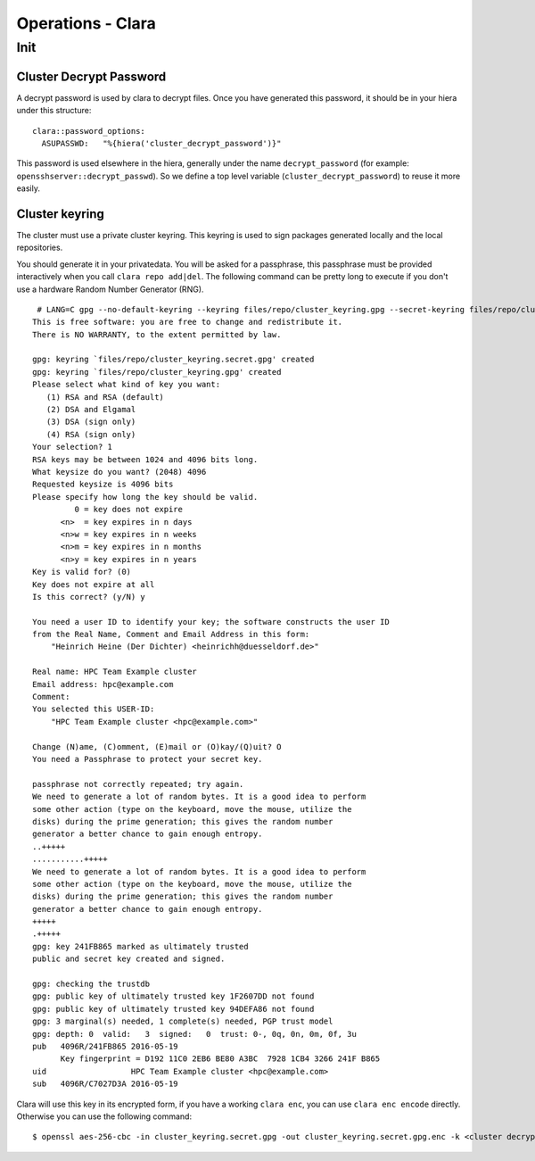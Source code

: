 Operations - Clara
******************

Init
====

Cluster Decrypt Password
------------------------

A decrypt password is used by clara to decrypt files. Once you have
generated this password, it should be in your hiera under this
structure:

::

    clara::password_options:      
      ASUPASSWD:   "%{hiera('cluster_decrypt_password')}"

This password is used elsewhere in the hiera, generally under the name
``decrypt_password`` (for example: ``opensshserver::decrypt_passwd``).
So we define a top level variable (``cluster_decrypt_password``) to
reuse it more easily.

Cluster keyring
---------------

The cluster must use a private cluster keyring. This keyring is used to
sign packages generated locally and the local repositories.

You should generate it in your privatedata. You will be asked for a
passphrase, this passphrase must be provided interactively when you call
``clara repo add|del``. The following command can be pretty long to
execute if you don't use a hardware Random Number Generator (RNG).

::

     # LANG=C gpg --no-default-keyring --keyring files/repo/cluster_keyring.gpg --secret-keyring files/repo/cluster_keyring.secret.gpg --gen-key                       gpg (GnuPG) 1.4.18; Copyright (C) 2014 Free Software Foundation, Inc.
    This is free software: you are free to change and redistribute it.
    There is NO WARRANTY, to the extent permitted by law.

    gpg: keyring `files/repo/cluster_keyring.secret.gpg' created
    gpg: keyring `files/repo/cluster_keyring.gpg' created
    Please select what kind of key you want:
       (1) RSA and RSA (default)
       (2) DSA and Elgamal
       (3) DSA (sign only)
       (4) RSA (sign only)
    Your selection? 1
    RSA keys may be between 1024 and 4096 bits long.
    What keysize do you want? (2048) 4096
    Requested keysize is 4096 bits
    Please specify how long the key should be valid.
             0 = key does not expire
          <n>  = key expires in n days
          <n>w = key expires in n weeks
          <n>m = key expires in n months
          <n>y = key expires in n years
    Key is valid for? (0)
    Key does not expire at all
    Is this correct? (y/N) y

    You need a user ID to identify your key; the software constructs the user ID
    from the Real Name, Comment and Email Address in this form:
        "Heinrich Heine (Der Dichter) <heinrichh@duesseldorf.de>"

    Real name: HPC Team Example cluster
    Email address: hpc@example.com
    Comment:
    You selected this USER-ID:
        "HPC Team Example cluster <hpc@example.com>"

    Change (N)ame, (C)omment, (E)mail or (O)kay/(Q)uit? O
    You need a Passphrase to protect your secret key.

    passphrase not correctly repeated; try again.
    We need to generate a lot of random bytes. It is a good idea to perform
    some other action (type on the keyboard, move the mouse, utilize the
    disks) during the prime generation; this gives the random number
    generator a better chance to gain enough entropy.
    ..+++++
    ...........+++++
    We need to generate a lot of random bytes. It is a good idea to perform
    some other action (type on the keyboard, move the mouse, utilize the
    disks) during the prime generation; this gives the random number
    generator a better chance to gain enough entropy.
    +++++
    .+++++
    gpg: key 241FB865 marked as ultimately trusted
    public and secret key created and signed.

    gpg: checking the trustdb
    gpg: public key of ultimately trusted key 1F2607DD not found
    gpg: public key of ultimately trusted key 94DEFA86 not found
    gpg: 3 marginal(s) needed, 1 complete(s) needed, PGP trust model
    gpg: depth: 0  valid:   3  signed:   0  trust: 0-, 0q, 0n, 0m, 0f, 3u
    pub   4096R/241FB865 2016-05-19
          Key fingerprint = D192 11C0 2EB6 BE80 A3BC  7928 1CB4 3266 241F B865
    uid                  HPC Team Example cluster <hpc@example.com>
    sub   4096R/C7027D3A 2016-05-19

Clara will use this key in its encrypted form, if you have a working
``clara enc``, you can use ``clara enc encode`` directly. Otherwise you
can use the following command:

::

    $ openssl aes-256-cbc -in cluster_keyring.secret.gpg -out cluster_keyring.secret.gpg.enc -k <cluster decrypt password>

